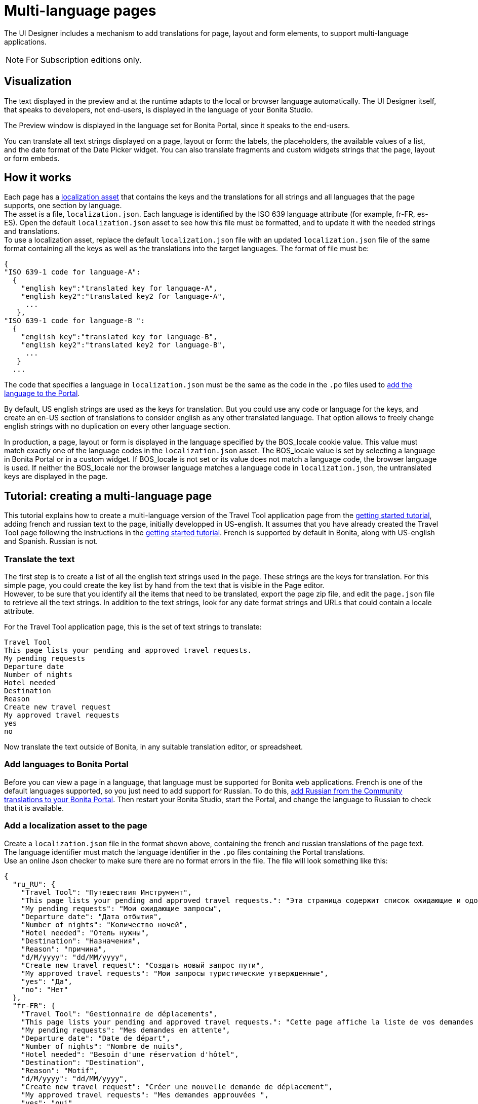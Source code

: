 = Multi-language pages
:description: The UI Designer includes a mechanism to add translations for page, layout and form elements, to support multi-language applications.

The UI Designer includes a mechanism to add translations for page, layout and form elements, to support multi-language applications.

[NOTE]
====
For Subscription editions only.
====

== Visualization

The text displayed in the preview and at the runtime adapts to the local or browser language automatically. The UI Designer itself, that speaks to developers, not end-users, is displayed in the language of your Bonita Studio.

The Preview window is displayed in the language set for Bonita Portal, since it speaks to the end-users.

You can translate all text strings displayed on a page, layout or form: the labels, the placeholders, the available values of a list, and the date format of the Date Picker widget. You can also translate fragments and custom widgets strings that the page, layout or form embeds.

== How it works

Each page has a xref:assets.adoc[localization asset] that contains the keys and the translations for all strings and all languages that the page supports, one section by language. +
The asset is a file, `localization.json`. Each language is identified by the ISO 639 language attribute (for example, fr-FR, es-ES). Open the default `localization.json` asset to see how this file must be formatted, and to update it with the needed strings and translations. +
To use a localization asset, replace the default `localization.json` file with an updated `localization.json` file of the same format containing all the keys as well as the translations into the target languages. The format of file must be:

[source,json]
----
{
"ISO 639-1 code for language-A":
  {
    "english key":"translated key for language-A",
    "english key2":"translated key2 for language-A",
     ...
   },
"ISO 639-1 code for language-B ":
  {
    "english key":"translated key for language-B",
    "english key2":"translated key2 for language-B",
     ...
   }
  ...
----

The code that specifies a language in `localization.json` must be the same as the code in the `.po` files used to xref:languages.adoc[add the language to the Portal].

By default, US english strings are used as the keys for translation. But you could use any code or language for the keys, and create an en-US section of translations to consider english as any other translated language. That option allows to freely change english strings with no duplication on every other language section.

In production, a page, layout or form is displayed in the language specified by the BOS_locale cookie value. This value must match exactly one of the language codes in the `localization.json` asset. The BOS_locale value is set by selecting a language in Bonita Portal or in a custom widget. If BOS_locale is not set or its value does not match a language code, the browser language is used. If neither the BOS_locale nor the browser language matches a language code in `localization.json`, the untranslated keys are displayed in the page.

== Tutorial: creating a multi-language page

This tutorial explains how to create a multi-language version of the Travel Tool application page from the xref:what-is-bonita.adoc[getting started tutorial], adding french and russian text to the page, initially developped in US-english. It assumes that you have already created the Travel Tool page following the instructions in the xref:design-application-page.adoc[getting started tutorial].
French is supported by default in Bonita, along with US-english and Spanish. Russian is not.

=== Translate the text

The first step is to create a list of all the english text strings used in the page. These strings are the keys for translation. For this simple page, you could create the key list by hand from the text that is visible in the Page editor. +
However, to be sure that you identify all the items that need to be translated, export the page zip file, and edit the `page.json` file to retrieve all the text strings. In addition to the text strings, look for any date format strings and URLs that could contain a locale attribute.

For the Travel Tool application page, this is the set of text strings to translate:

[source,text]
----
Travel Tool
This page lists your pending and approved travel requests.
My pending requests
Departure date
Number of nights
Hotel needed
Destination
Reason
Create new travel request
My approved travel requests
yes
no
----

Now translate the text outside of Bonita, in any suitable translation editor, or spreadsheet.

=== Add languages to Bonita Portal

Before you can view a page in a language, that language must be supported for Bonita web applications. French is one of the default languages supported, so you just need to add support for Russian. To do this, xref:languages.adoc[add Russian from the Community translations to your Bonita Portal]. Then restart your Bonita Studio, start the Portal, and change the language to Russian to check that it is available.

=== Add a localization asset to the page

Create a `localization.json` file in the format shown above, containing the french and russian translations of the page text. +
The language identifier must match the language identifier in the `.po` files containing the Portal translations. +
Use an online Json checker to make sure there are no format errors in the file. The file will look something like this:

[source,json]
----
{
  "ru_RU": {
    "Travel Tool": "Путешествия Инструмент",
    "This page lists your pending and approved travel requests.": "Эта страница содержит список ожидающие и одобренные запросы в поездке.",
    "My pending requests": "Мои ожидающие запросы",
    "Departure date": "Дата отбытия",
    "Number of nights": "Количество ночей",
    "Hotel needed": "Отель нужны",
    "Destination": "Hазначения",
    "Reason": "причина",
    "d/M/yyyy": "dd/MM/yyyy",
    "Create new travel request": "Создать новый запрос пути",
    "My approved travel requests": "Мои запросы туристические утвержденные",
    "yes": "Да",
    "no": "Нет"
  },
  "fr-FR": {
    "Travel Tool": "Gestionnaire de déplacements",
    "This page lists your pending and approved travel requests.": "Cette page affiche la liste de vos demandes de déplacements en attente et de celles qui ont été approuvées.",
    "My pending requests": "Mes demandes en attente",
    "Departure date": "Date de départ",
    "Number of nights": "Nombre de nuits",
    "Hotel needed": "Besoin d'une réservation d'hôtel",
    "Destination": "Destination",
    "Reason": "Motif",
    "d/M/yyyy": "dd/MM/yyyy",
    "Create new travel request": "Créer une nouvelle demande de déplacement",
    "My approved travel requests": "Mes demandes approuvées ",
    "yes": "oui",
    "no": "non"
  }
}
----

You can  xref:attachment$localization.json[download a copy of this `localization.json` file] for testing.

In the UI Designer, import this file as an asset of the travel tool page. This will replace any existing `localization.json` file. Save the page.

=== Translate contents in custom widgets

In the custom widget editor, use the _uiTranslate_ filter or the _ui-translate_ directive to indicate the content to translate.   Then add the strings to the localization.json file of each page, layout and forms using it. See xref:custom-widgets.adoc[Custom widgets section] for more information.

=== Translate content in fragments

The strings to translate in a fragment must be added to the localization.json file of each page, layout or form using the fragment.

[#uiTranslate]

=== Translate content in variables of type JavaScript Expression

To translate the strings of JavaScript Expressions, use the function *uiTranslate()*.
This is available in the expression editor, in the Autocompletion (_ctrl+space_) service.
This gives the opportunity to get such strings available for translation in the _localization.json_ asset of the UI Designer artifact. You still need to copy the strings in your expressions and paste them in the  _localization.json_ asset.

=== Preview the page

Now preview the page in each language. To do this, you need to modify the language used for Bonita web applications, which you do by setting the Portal language from the Portal Settings menu.

image::images/images-6_0/l10n-combined-previews.png[Multi-language page previews]

Check the translated versions of the page, and update the translated text if necessary. To update the translations, edit your `localization.json` file and then upload it again. Adjust the page layout if necessary to allow for language differences. Your multi-language page is now complete, ready to be included in an application and deployed.

NOTE: Always update the localization.json file as an asset and then export your page or form from the UI Designer to make it an available resource. If you edit the localization.json file in the file system and zip the page or form from there, the updated translations will not be taken into account.

=== Deploy

To put a multi-language page into production in an application, follow the same steps as for a single-language page: xref:resource-management.adoc[upload the page to the Portal] and then xref:applications.adoc[add it to the application]. You can follow the steps for xref:create-application.adoc[creating an application] from the getting started tutorial.

After deployment, an application user will see the page in the language configured for their Bonita web applications. A user can set this by selecting the language in the Bonita Portal. If the selected language is not supported by the page localization.json file, the untranslated keys are displayed.

== Sharing translations

Depending on the applications and processes you have, there could be some strings that are common to many pages or forms. +
If this is the case, consider using a single `localization.json` for all pages. +
You still need to attach it as an asset to each page or form, but it could make your translation process more efficient by avoiding duplication. +
Alternatively, your translation management tools might provide a mechanism for sharing the translations required for various pages and forms, which would enable you to extract the keys and translations required for a page or form and construct the .json file.
